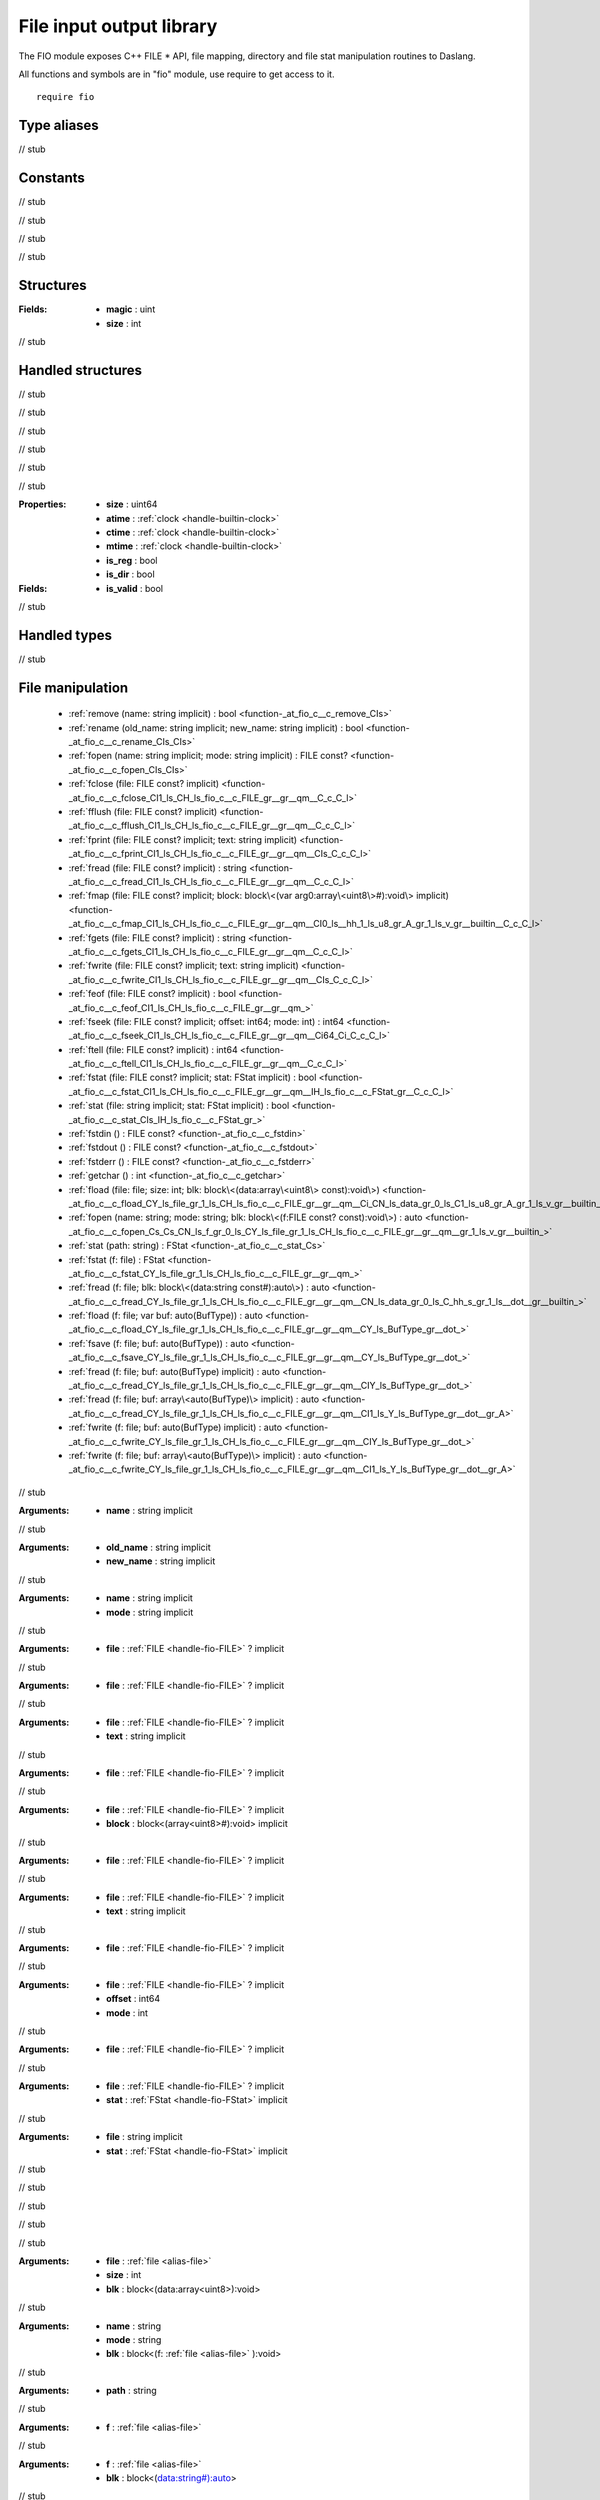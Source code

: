 
.. _stdlib_fio:

=========================
File input output library
=========================

The FIO module exposes C++ FILE * API, file mapping,  directory and file stat manipulation routines to Daslang.

All functions and symbols are in "fio" module, use require to get access to it. ::

    require fio


++++++++++++
Type aliases
++++++++++++

.. _alias-file:

.. das:attribute:: file = FILE const?

// stub


+++++++++
Constants
+++++++++

.. _global-fio-seek_set:

.. das:attribute:: seek_set = 0

// stub


.. _global-fio-seek_cur:

.. das:attribute:: seek_cur = 1

// stub


.. _global-fio-seek_end:

.. das:attribute:: seek_end = 2

// stub


.. _global-fio-df_magic:

.. das:attribute:: df_magic = 0x12345678

// stub


++++++++++
Structures
++++++++++

.. _struct-fio-df_header:

.. das:attribute:: df_header

:Fields: * **magic** : uint

         * **size** : int

// stub


++++++++++++++++++
Handled structures
++++++++++++++++++

.. _handle-fio-FStat:

.. das:attribute:: FStat

.. _function-_at_fio_c__c__dot__rq_size_CIH_ls_fio_c__c_FStat_gr_:

.. das:function:: FStat implicit.size() : uint64

// stub


.. _function-_at_fio_c__c__dot__rq_atime_CIH_ls_fio_c__c_FStat_gr_:

.. das:function:: FStat implicit.atime() : clock

// stub


.. _function-_at_fio_c__c__dot__rq_ctime_CIH_ls_fio_c__c_FStat_gr_:

.. das:function:: FStat implicit.ctime() : clock

// stub


.. _function-_at_fio_c__c__dot__rq_mtime_CIH_ls_fio_c__c_FStat_gr_:

.. das:function:: FStat implicit.mtime() : clock

// stub


.. _function-_at_fio_c__c__dot__rq_is_reg_CIH_ls_fio_c__c_FStat_gr_:

.. das:function:: FStat implicit.is_reg() : bool

// stub


.. _function-_at_fio_c__c__dot__rq_is_dir_CIH_ls_fio_c__c_FStat_gr_:

.. das:function:: FStat implicit.is_dir() : bool

// stub


:Properties: * **size** : uint64

             * **atime** :  :ref:`clock <handle-builtin-clock>` 

             * **ctime** :  :ref:`clock <handle-builtin-clock>` 

             * **mtime** :  :ref:`clock <handle-builtin-clock>` 

             * **is_reg** : bool

             * **is_dir** : bool

:Fields: * **is_valid** : bool

// stub


+++++++++++++
Handled types
+++++++++++++

.. _handle-fio-FILE:

.. das:attribute:: FILE

// stub


+++++++++++++++++
File manipulation
+++++++++++++++++

  *  :ref:`remove (name: string implicit) : bool <function-_at_fio_c__c_remove_CIs>` 
  *  :ref:`rename (old_name: string implicit; new_name: string implicit) : bool <function-_at_fio_c__c_rename_CIs_CIs>` 
  *  :ref:`fopen (name: string implicit; mode: string implicit) : FILE const? <function-_at_fio_c__c_fopen_CIs_CIs>` 
  *  :ref:`fclose (file: FILE const? implicit) <function-_at_fio_c__c_fclose_CI1_ls_CH_ls_fio_c__c_FILE_gr__gr__qm__C_c_C_l>` 
  *  :ref:`fflush (file: FILE const? implicit) <function-_at_fio_c__c_fflush_CI1_ls_CH_ls_fio_c__c_FILE_gr__gr__qm__C_c_C_l>` 
  *  :ref:`fprint (file: FILE const? implicit; text: string implicit) <function-_at_fio_c__c_fprint_CI1_ls_CH_ls_fio_c__c_FILE_gr__gr__qm__CIs_C_c_C_l>` 
  *  :ref:`fread (file: FILE const? implicit) : string <function-_at_fio_c__c_fread_CI1_ls_CH_ls_fio_c__c_FILE_gr__gr__qm__C_c_C_l>` 
  *  :ref:`fmap (file: FILE const? implicit; block: block\<(var arg0:array\<uint8\>#):void\> implicit) <function-_at_fio_c__c_fmap_CI1_ls_CH_ls_fio_c__c_FILE_gr__gr__qm__CI0_ls__hh_1_ls_u8_gr_A_gr_1_ls_v_gr__builtin__C_c_C_l>` 
  *  :ref:`fgets (file: FILE const? implicit) : string <function-_at_fio_c__c_fgets_CI1_ls_CH_ls_fio_c__c_FILE_gr__gr__qm__C_c_C_l>` 
  *  :ref:`fwrite (file: FILE const? implicit; text: string implicit) <function-_at_fio_c__c_fwrite_CI1_ls_CH_ls_fio_c__c_FILE_gr__gr__qm__CIs_C_c_C_l>` 
  *  :ref:`feof (file: FILE const? implicit) : bool <function-_at_fio_c__c_feof_CI1_ls_CH_ls_fio_c__c_FILE_gr__gr__qm_>` 
  *  :ref:`fseek (file: FILE const? implicit; offset: int64; mode: int) : int64 <function-_at_fio_c__c_fseek_CI1_ls_CH_ls_fio_c__c_FILE_gr__gr__qm__Ci64_Ci_C_c_C_l>` 
  *  :ref:`ftell (file: FILE const? implicit) : int64 <function-_at_fio_c__c_ftell_CI1_ls_CH_ls_fio_c__c_FILE_gr__gr__qm__C_c_C_l>` 
  *  :ref:`fstat (file: FILE const? implicit; stat: FStat implicit) : bool <function-_at_fio_c__c_fstat_CI1_ls_CH_ls_fio_c__c_FILE_gr__gr__qm__IH_ls_fio_c__c_FStat_gr__C_c_C_l>` 
  *  :ref:`stat (file: string implicit; stat: FStat implicit) : bool <function-_at_fio_c__c_stat_CIs_IH_ls_fio_c__c_FStat_gr_>` 
  *  :ref:`fstdin () : FILE const? <function-_at_fio_c__c_fstdin>` 
  *  :ref:`fstdout () : FILE const? <function-_at_fio_c__c_fstdout>` 
  *  :ref:`fstderr () : FILE const? <function-_at_fio_c__c_fstderr>` 
  *  :ref:`getchar () : int <function-_at_fio_c__c_getchar>` 
  *  :ref:`fload (file: file; size: int; blk: block\<(data:array\<uint8\> const):void\>) <function-_at_fio_c__c_fload_CY_ls_file_gr_1_ls_CH_ls_fio_c__c_FILE_gr__gr__qm__Ci_CN_ls_data_gr_0_ls_C1_ls_u8_gr_A_gr_1_ls_v_gr__builtin_>` 
  *  :ref:`fopen (name: string; mode: string; blk: block\<(f:FILE const? const):void\>) : auto <function-_at_fio_c__c_fopen_Cs_Cs_CN_ls_f_gr_0_ls_CY_ls_file_gr_1_ls_CH_ls_fio_c__c_FILE_gr__gr__qm__gr_1_ls_v_gr__builtin_>` 
  *  :ref:`stat (path: string) : FStat <function-_at_fio_c__c_stat_Cs>` 
  *  :ref:`fstat (f: file) : FStat <function-_at_fio_c__c_fstat_CY_ls_file_gr_1_ls_CH_ls_fio_c__c_FILE_gr__gr__qm_>` 
  *  :ref:`fread (f: file; blk: block\<(data:string const#):auto\>) : auto <function-_at_fio_c__c_fread_CY_ls_file_gr_1_ls_CH_ls_fio_c__c_FILE_gr__gr__qm__CN_ls_data_gr_0_ls_C_hh_s_gr_1_ls__dot__gr__builtin_>` 
  *  :ref:`fload (f: file; var buf: auto(BufType)) : auto <function-_at_fio_c__c_fload_CY_ls_file_gr_1_ls_CH_ls_fio_c__c_FILE_gr__gr__qm__CY_ls_BufType_gr__dot_>` 
  *  :ref:`fsave (f: file; buf: auto(BufType)) : auto <function-_at_fio_c__c_fsave_CY_ls_file_gr_1_ls_CH_ls_fio_c__c_FILE_gr__gr__qm__CY_ls_BufType_gr__dot_>` 
  *  :ref:`fread (f: file; buf: auto(BufType) implicit) : auto <function-_at_fio_c__c_fread_CY_ls_file_gr_1_ls_CH_ls_fio_c__c_FILE_gr__gr__qm__CIY_ls_BufType_gr__dot_>` 
  *  :ref:`fread (f: file; buf: array\<auto(BufType)\> implicit) : auto <function-_at_fio_c__c_fread_CY_ls_file_gr_1_ls_CH_ls_fio_c__c_FILE_gr__gr__qm__CI1_ls_Y_ls_BufType_gr__dot__gr_A>` 
  *  :ref:`fwrite (f: file; buf: auto(BufType) implicit) : auto <function-_at_fio_c__c_fwrite_CY_ls_file_gr_1_ls_CH_ls_fio_c__c_FILE_gr__gr__qm__CIY_ls_BufType_gr__dot_>` 
  *  :ref:`fwrite (f: file; buf: array\<auto(BufType)\> implicit) : auto <function-_at_fio_c__c_fwrite_CY_ls_file_gr_1_ls_CH_ls_fio_c__c_FILE_gr__gr__qm__CI1_ls_Y_ls_BufType_gr__dot__gr_A>` 

.. _function-_at_fio_c__c_remove_CIs:

.. das:function:: remove(name: string implicit) : bool

// stub



:Arguments: * **name** : string implicit

.. _function-_at_fio_c__c_rename_CIs_CIs:

.. das:function:: rename(old_name: string implicit; new_name: string implicit) : bool

// stub



:Arguments: * **old_name** : string implicit

            * **new_name** : string implicit

.. _function-_at_fio_c__c_fopen_CIs_CIs:

.. das:function:: fopen(name: string implicit; mode: string implicit) : FILE const?

// stub



:Arguments: * **name** : string implicit

            * **mode** : string implicit

.. _function-_at_fio_c__c_fclose_CI1_ls_CH_ls_fio_c__c_FILE_gr__gr__qm__C_c_C_l:

.. das:function:: fclose(file: FILE const? implicit)

// stub



:Arguments: * **file** :  :ref:`FILE <handle-fio-FILE>` ? implicit

.. _function-_at_fio_c__c_fflush_CI1_ls_CH_ls_fio_c__c_FILE_gr__gr__qm__C_c_C_l:

.. das:function:: fflush(file: FILE const? implicit)

// stub



:Arguments: * **file** :  :ref:`FILE <handle-fio-FILE>` ? implicit

.. _function-_at_fio_c__c_fprint_CI1_ls_CH_ls_fio_c__c_FILE_gr__gr__qm__CIs_C_c_C_l:

.. das:function:: fprint(file: FILE const? implicit; text: string implicit)

// stub



:Arguments: * **file** :  :ref:`FILE <handle-fio-FILE>` ? implicit

            * **text** : string implicit

.. _function-_at_fio_c__c_fread_CI1_ls_CH_ls_fio_c__c_FILE_gr__gr__qm__C_c_C_l:

.. das:function:: fread(file: FILE const? implicit) : string

// stub



:Arguments: * **file** :  :ref:`FILE <handle-fio-FILE>` ? implicit

.. _function-_at_fio_c__c_fmap_CI1_ls_CH_ls_fio_c__c_FILE_gr__gr__qm__CI0_ls__hh_1_ls_u8_gr_A_gr_1_ls_v_gr__builtin__C_c_C_l:

.. das:function:: fmap(file: FILE const? implicit; block: block<(var arg0:array<uint8>#):void> implicit)

// stub



:Arguments: * **file** :  :ref:`FILE <handle-fio-FILE>` ? implicit

            * **block** : block<(array<uint8>#):void> implicit

.. _function-_at_fio_c__c_fgets_CI1_ls_CH_ls_fio_c__c_FILE_gr__gr__qm__C_c_C_l:

.. das:function:: fgets(file: FILE const? implicit) : string

// stub



:Arguments: * **file** :  :ref:`FILE <handle-fio-FILE>` ? implicit

.. _function-_at_fio_c__c_fwrite_CI1_ls_CH_ls_fio_c__c_FILE_gr__gr__qm__CIs_C_c_C_l:

.. das:function:: fwrite(file: FILE const? implicit; text: string implicit)

// stub



:Arguments: * **file** :  :ref:`FILE <handle-fio-FILE>` ? implicit

            * **text** : string implicit

.. _function-_at_fio_c__c_feof_CI1_ls_CH_ls_fio_c__c_FILE_gr__gr__qm_:

.. das:function:: feof(file: FILE const? implicit) : bool

// stub



:Arguments: * **file** :  :ref:`FILE <handle-fio-FILE>` ? implicit

.. _function-_at_fio_c__c_fseek_CI1_ls_CH_ls_fio_c__c_FILE_gr__gr__qm__Ci64_Ci_C_c_C_l:

.. das:function:: fseek(file: FILE const? implicit; offset: int64; mode: int) : int64

// stub



:Arguments: * **file** :  :ref:`FILE <handle-fio-FILE>` ? implicit

            * **offset** : int64

            * **mode** : int

.. _function-_at_fio_c__c_ftell_CI1_ls_CH_ls_fio_c__c_FILE_gr__gr__qm__C_c_C_l:

.. das:function:: ftell(file: FILE const? implicit) : int64

// stub



:Arguments: * **file** :  :ref:`FILE <handle-fio-FILE>` ? implicit

.. _function-_at_fio_c__c_fstat_CI1_ls_CH_ls_fio_c__c_FILE_gr__gr__qm__IH_ls_fio_c__c_FStat_gr__C_c_C_l:

.. das:function:: fstat(file: FILE const? implicit; stat: FStat implicit) : bool

// stub



:Arguments: * **file** :  :ref:`FILE <handle-fio-FILE>` ? implicit

            * **stat** :  :ref:`FStat <handle-fio-FStat>`  implicit

.. _function-_at_fio_c__c_stat_CIs_IH_ls_fio_c__c_FStat_gr_:

.. das:function:: stat(file: string implicit; stat: FStat implicit) : bool

// stub



:Arguments: * **file** : string implicit

            * **stat** :  :ref:`FStat <handle-fio-FStat>`  implicit

.. _function-_at_fio_c__c_fstdin:

.. das:function:: fstdin() : FILE const?

// stub


.. _function-_at_fio_c__c_fstdout:

.. das:function:: fstdout() : FILE const?

// stub


.. _function-_at_fio_c__c_fstderr:

.. das:function:: fstderr() : FILE const?

// stub


.. _function-_at_fio_c__c_getchar:

.. das:function:: getchar() : int

// stub


.. _function-_at_fio_c__c_fload_CY_ls_file_gr_1_ls_CH_ls_fio_c__c_FILE_gr__gr__qm__Ci_CN_ls_data_gr_0_ls_C1_ls_u8_gr_A_gr_1_ls_v_gr__builtin_:

.. das:function:: fload(file: file; size: int; blk: block<(data:array<uint8> const):void>)

// stub



:Arguments: * **file** :  :ref:`file <alias-file>` 

            * **size** : int

            * **blk** : block<(data:array<uint8>):void>

.. _function-_at_fio_c__c_fopen_Cs_Cs_CN_ls_f_gr_0_ls_CY_ls_file_gr_1_ls_CH_ls_fio_c__c_FILE_gr__gr__qm__gr_1_ls_v_gr__builtin_:

.. das:function:: fopen(name: string; mode: string; blk: block<(f:FILE const? const):void>) : auto

// stub



:Arguments: * **name** : string

            * **mode** : string

            * **blk** : block<(f: :ref:`file <alias-file>` ):void>

.. _function-_at_fio_c__c_stat_Cs:

.. das:function:: stat(path: string) : FStat

// stub



:Arguments: * **path** : string

.. _function-_at_fio_c__c_fstat_CY_ls_file_gr_1_ls_CH_ls_fio_c__c_FILE_gr__gr__qm_:

.. das:function:: fstat(f: file) : FStat

// stub



:Arguments: * **f** :  :ref:`file <alias-file>` 

.. _function-_at_fio_c__c_fread_CY_ls_file_gr_1_ls_CH_ls_fio_c__c_FILE_gr__gr__qm__CN_ls_data_gr_0_ls_C_hh_s_gr_1_ls__dot__gr__builtin_:

.. das:function:: fread(f: file; blk: block<(data:string const#):auto>) : auto

// stub



:Arguments: * **f** :  :ref:`file <alias-file>` 

            * **blk** : block<(data:string#):auto>

.. _function-_at_fio_c__c_fload_CY_ls_file_gr_1_ls_CH_ls_fio_c__c_FILE_gr__gr__qm__CY_ls_BufType_gr__dot_:

.. das:function:: fload(f: file; buf: auto(BufType)) : auto

// stub



:Arguments: * **f** :  :ref:`file <alias-file>` 

            * **buf** : auto(BufType)

.. _function-_at_fio_c__c_fsave_CY_ls_file_gr_1_ls_CH_ls_fio_c__c_FILE_gr__gr__qm__CY_ls_BufType_gr__dot_:

.. das:function:: fsave(f: file; buf: auto(BufType)) : auto

// stub



:Arguments: * **f** :  :ref:`file <alias-file>` 

            * **buf** : auto(BufType)

.. _function-_at_fio_c__c_fread_CY_ls_file_gr_1_ls_CH_ls_fio_c__c_FILE_gr__gr__qm__CIY_ls_BufType_gr__dot_:

.. das:function:: fread(f: file; buf: auto(BufType) implicit) : auto

// stub



:Arguments: * **f** :  :ref:`file <alias-file>` 

            * **buf** : auto(BufType) implicit

.. _function-_at_fio_c__c_fread_CY_ls_file_gr_1_ls_CH_ls_fio_c__c_FILE_gr__gr__qm__CI1_ls_Y_ls_BufType_gr__dot__gr_A:

.. das:function:: fread(f: file; buf: array<auto(BufType)> implicit) : auto

// stub



:Arguments: * **f** :  :ref:`file <alias-file>` 

            * **buf** : array<auto(BufType)> implicit

.. _function-_at_fio_c__c_fwrite_CY_ls_file_gr_1_ls_CH_ls_fio_c__c_FILE_gr__gr__qm__CIY_ls_BufType_gr__dot_:

.. das:function:: fwrite(f: file; buf: auto(BufType) implicit) : auto

// stub



:Arguments: * **f** :  :ref:`file <alias-file>` 

            * **buf** : auto(BufType) implicit

.. _function-_at_fio_c__c_fwrite_CY_ls_file_gr_1_ls_CH_ls_fio_c__c_FILE_gr__gr__qm__CI1_ls_Y_ls_BufType_gr__dot__gr_A:

.. das:function:: fwrite(f: file; buf: array<auto(BufType)> implicit) : auto

// stub



:Arguments: * **f** :  :ref:`file <alias-file>` 

            * **buf** : array<auto(BufType)> implicit

+++++++++++++++++
Path manipulation
+++++++++++++++++

  *  :ref:`dir_name (name: string implicit) : string <function-_at_fio_c__c_dir_name_CIs_C_c_C_l>` 
  *  :ref:`base_name (name: string implicit) : string <function-_at_fio_c__c_base_name_CIs_C_c_C_l>` 
  *  :ref:`get_full_file_name (path: string implicit) : string <function-_at_fio_c__c_get_full_file_name_CIs_C_c_C_l>` 

.. _function-_at_fio_c__c_dir_name_CIs_C_c_C_l:

.. das:function:: dir_name(name: string implicit) : string

// stub



:Arguments: * **name** : string implicit

.. _function-_at_fio_c__c_base_name_CIs_C_c_C_l:

.. das:function:: base_name(name: string implicit) : string

// stub



:Arguments: * **name** : string implicit

.. _function-_at_fio_c__c_get_full_file_name_CIs_C_c_C_l:

.. das:function:: get_full_file_name(path: string implicit) : string

// stub



:Arguments: * **path** : string implicit

++++++++++++++++++++++
Directory manipulation
++++++++++++++++++++++

  *  :ref:`mkdir (path: string implicit) : bool <function-_at_fio_c__c_mkdir_CIs>` 
  *  :ref:`chdir (path: string implicit) : bool <function-_at_fio_c__c_chdir_CIs>` 
  *  :ref:`getcwd () : string <function-_at_fio_c__c_getcwd_C_c_C_l>` 
  *  :ref:`dir (path: string; blk: block\<(filename:string const):void\>) : auto <function-_at_fio_c__c_dir_Cs_CN_ls_filename_gr_0_ls_Cs_gr_1_ls_v_gr__builtin_>` 

.. _function-_at_fio_c__c_mkdir_CIs:

.. das:function:: mkdir(path: string implicit) : bool

// stub



:Arguments: * **path** : string implicit

.. _function-_at_fio_c__c_chdir_CIs:

.. das:function:: chdir(path: string implicit) : bool

// stub



:Arguments: * **path** : string implicit

.. _function-_at_fio_c__c_getcwd_C_c_C_l:

.. das:function:: getcwd() : string

// stub


.. _function-_at_fio_c__c_dir_Cs_CN_ls_filename_gr_0_ls_Cs_gr_1_ls_v_gr__builtin_:

.. das:function:: dir(path: string; blk: block<(filename:string const):void>) : auto

// stub



:Arguments: * **path** : string

            * **blk** : block<(filename:string):void>

++++++++++++++++++++
OS specific routines
++++++++++++++++++++

  *  :ref:`sleep (msec: uint) <function-_at_fio_c__c_sleep_Cu>` 
  *  :ref:`exit (exitCode: int) <function-_at_fio_c__c_exit_Ci>` 
  *  :ref:`popen (command: string implicit; scope: block\<(arg0:FILE const? const):void\> implicit) : int <function-_at_fio_c__c_popen_CIs_CI0_ls_C1_ls_CH_ls_fio_c__c_FILE_gr__gr__qm__gr_1_ls_v_gr__builtin__C_c_C_l>` 
  *  :ref:`popen_binary (command: string implicit; scope: block\<(arg0:FILE const? const):void\> implicit) : int <function-_at_fio_c__c_popen_binary_CIs_CI0_ls_C1_ls_CH_ls_fio_c__c_FILE_gr__gr__qm__gr_1_ls_v_gr__builtin__C_c_C_l>` 
  *  :ref:`get_env_variable (var: string implicit) : string <function-_at_fio_c__c_get_env_variable_CIs_C_c_C_l>` 
  *  :ref:`sanitize_command_line (var: string implicit) : string <function-_at_fio_c__c_sanitize_command_line_CIs_C_c_C_l>` 

.. _function-_at_fio_c__c_sleep_Cu:

.. das:function:: sleep(msec: uint)

// stub



:Arguments: * **msec** : uint

.. _function-_at_fio_c__c_exit_Ci:

.. das:function:: exit(exitCode: int)

.. warning:: 
  This is unsafe operation.

// stub



:Arguments: * **exitCode** : int

.. _function-_at_fio_c__c_popen_CIs_CI0_ls_C1_ls_CH_ls_fio_c__c_FILE_gr__gr__qm__gr_1_ls_v_gr__builtin__C_c_C_l:

.. das:function:: popen(command: string implicit; scope: block<(arg0:FILE const? const):void> implicit) : int

.. warning:: 
  This is unsafe operation.

// stub



:Arguments: * **command** : string implicit

            * **scope** : block<( :ref:`FILE <handle-fio-FILE>` ?):void> implicit

.. _function-_at_fio_c__c_popen_binary_CIs_CI0_ls_C1_ls_CH_ls_fio_c__c_FILE_gr__gr__qm__gr_1_ls_v_gr__builtin__C_c_C_l:

.. das:function:: popen_binary(command: string implicit; scope: block<(arg0:FILE const? const):void> implicit) : int

.. warning:: 
  This is unsafe operation.

// stub



:Arguments: * **command** : string implicit

            * **scope** : block<( :ref:`FILE <handle-fio-FILE>` ?):void> implicit

.. _function-_at_fio_c__c_get_env_variable_CIs_C_c_C_l:

.. das:function:: get_env_variable(var: string implicit) : string

// stub



:Arguments: * **var** : string implicit

.. _function-_at_fio_c__c_sanitize_command_line_CIs_C_c_C_l:

.. das:function:: sanitize_command_line(var: string implicit) : string

// stub



:Arguments: * **var** : string implicit


